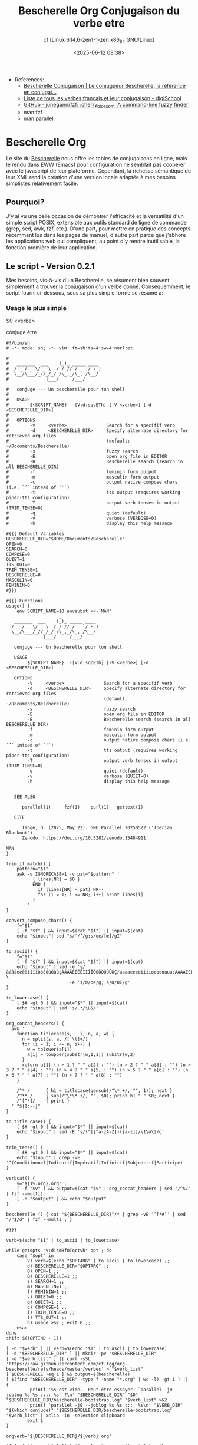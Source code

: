 #+title: Bescherelle Org
#+author: cf [Linux 6.14.6-zen1-1-zen x86_64 GNU/Linux]
#+date: <2025-06-12 08:38>

+ References:
  - [[https://conjugaison.bescherelle.com][Bescherelle Conjugaison | Le conjugueur Bescherelle, la référence en conjugai...]]
  - [[https://www.digischool.fr/education/conjugaison/verbes][Liste de tous les verbes français et leur conjugaison - digiSchool]]
  - [[https://github.com/junegunn/fzf][GitHub - junegunn/fzf: :cherry_blossom: A command-line fuzzy finder]]
  - man:fzf
  - man:parallel

* Bescherelle Org

 Le site du [[https://conjugaison.bescherelle.com][Bescherelle]] nous offre les tables de conjugaisons en
 ligne, mais le rendu dans EWW (Emacs) pour configuration ne semblait
 pas coopérer avec le javascript de leur plateforme.  Cependant, la
 richesse sémantique de leur XML rend la création d'une version locale
 adaptée à mes besoins simplistes relativement facile.

** Pourquoi?

J'y ai vu une belle occasion de démontrer l'efficacité et la
versatilité d'un simple script POSIX, extensible aux outils standard de ligne de commande (grep, sed, awk, fzf, etc.).
D'une part, pour mettre en pratique des concepts récemment lus dans
les pages de manuel, d'autre part parce que j'abhore les applications web qui compliquent, au point d'y rendre inutilisable, la fonction première de leur application.

** Le script - Version 0.2.1

Mes besoins, vis-à-vis d'un Bescherelle, se résument bien souvent
 simplement à trouver la conjugaison d'un verbe donné. Conséquemment,
 le script fourni ci-dessous, sous sa plus simple forme se résume à:

*** Usage le plus simple
#+begin_example shell
 $0  <verbe>
#+end_example

#+begin_example shell
 conjuge être
#+end_example

#+begin_src shell :async :results output :cmdline etre
#!/bin/sh
# -*- mode: sh; -*- vim: ft=sh:ts=4:sw=4:norl:et:

#                    _
#   _______  ___    (_)_ _____ ____
#  / __/ _ \/ _ \  / / // / _ `/ -_)
#  \__/\___/_//_/_/ /\_,_/\_, /\__/
#              |___/     /___/

#   conjuge --- Un bescherelle pour ton shell
#
#   USAGE
#        ${SCRIPT_NAME}  -[V:d:sqcETh] [-V <verbe>] [-d <BESCHERELLE_DIR>]
#
#   OPTIONS
#        -V     <verbe>               Search for a specifif verb
#        -d     <BESCHERELLE_DIR>     Specify alternate directory for retrieved org files
#                                     (default: ~/Documents/Bescherelle)
#        -s                           fuzzy search
#        -E                           open org file in EDITOR
#        -B                           Bescherelle search (search in all BESCHERELLE_DIR)
#        -f                           feminin form output
#        -m                           masculin form output
#        -c                           output native compose chars (i.e. `’` intead of `'`)
#        -t                           tts output (requires working piper-tts configuration)
#        -T                           output verb tenses in output (TRIM_TENSE=0)
#        -q                           quiet (default)
#        -v                           verbose (VERBOSE=0)
#        -h                           display this help message

#{{{ Default Variables
BESCHERELLE_DIR="$HOME/Documents/Bescherelle"
OPEN=0
SEARCH=0
COMPOSE=0
QUIET=1
TTS_OUT=0
TRIM_TENSE=1
BESCHERELLE=0
MASCULIN=0
FEMININ=0
#}}}

#{{{ Functions
usage() {
    env SCRIPT_NAME=$0 envsubst <<-'MAN'
                    _
   _______  ___    (_)_ _____ ____
  / __/ _ \/ _ \  / / // / _ `/ -_)
  \__/\___/_//_/_/ /\_,_/\_, /\__/
              |___/     /___/

   conjuge --- Un bescherelle pour ton shell

   USAGE
        ${SCRIPT_NAME}  -[V:d:sqcETh] [-V <verbe>] [-d <BESCHERELLE_DIR>]

   OPTIONS
        -V     <verbe>               Search for a specifif verb
        -d     <BESCHERELLE_DIR>     Specify alternate directory for retrieved org files
                                     (default: ~/Documents/Bescherelle)
        -s                           fuzzy search
        -E                           open org file in EDITOR
        -B                           Bescherelle search (search in all BESCHERELLE_DIR)
        -f                           feminin form output
        -m                           masculin form output
        -c                           output native compose chars (i.e. `’` intead of `'`)
        -t                           tts output (requires working piper-tts configuration)
        -T                           output verb tenses in output (TRIM_TENSE=0)
        -q                           quiet (default)
        -v                           verbose (QUIET=0)
        -h                           display this help message


   SEE ALSO

      parallel(1)     fzf(1)    curl(1)   gettext(1)

   CITE

      Tange, O. (2025, May 22). GNU Parallel 20250522 ('Iberian Blackout').
      Zenodo. https://doi.org/10.5281/zenodo.15484911

MAN
}

trim_if_match() {
    pattern="$1"
    awk -v IGNORECASE=1 -v pat="$pattern" '
          { lines[NR] = $0 }
          END {
            if (lines[NR] ~ pat) NR--
            for (i = 1; i <= NR; i++) print lines[i]
          }
        '
}

convert_compose_chars() {
    f="$1"
    [ -f "$f" ] && input=$(cat "$f") || input=$(cat)
    echo "$input"| sed "s/'/’/g;s/oe/[œ]/gI"
}

to_ascii() {
    f="$1"
    [ -f "$f" ] && input=$(cat "$f") || input=$(cat)
    echo "$input" | sed -e 'y/àáâäèéêëìíîïòóôöùúûüçÀÁÂÄÈÉÊËÌÍÎÏÒÓÔÖÙÚÛÜÇ/aaaaeeeeiiiioooouuuucAAAAEEEEIIIIOOOOUUUUC/' \
                        -e 's/œ/oe/g; s/Œ/OE/g'
}

to_lowercase() {
    [ $# -gt 0 ] && input="$*" || input=$(cat)
    echo "$input" | sed 's/.*/\L&/'
}

org_concat_headers() {
  awk '
    function titlecase(s,   i, n, a, w) {
      n = split(s, a, /[ \t]+/)
      for (i = 1; i <= n; i++) {
        w = tolower(a[i])
        a[i] = toupper(substr(w,1,1)) substr(w,2)
      }
      return a[1] (n > 1 ? " " a[2] : "") (n > 2 ? " " a[3] : "") (n > 3 ? " " a[4] : "") (n > 4 ? " " a[5] : "") (n > 5 ? " " a[6] : "") (n > 6 ? " " a[7] : "") (n > 7 ? " " a[8] : "")
    }

    /^* /      { h1 = titlecase(gensub(/^\* +/, "", 1)); next }
    /^** /     { sub(/^\*\* +/, "", $0); print h1 " " $0; next }
    /^[^*]/    { print }
  ' "${1:--}"
}

to_title_case() {
    [ $# -gt 0 ] && input="$*" || input=$(cat)
    echo "$input" | sed -E 's/(^|[^a-zA-Z])([a-z])/\1\u\2/g'
}

trim_tense() {
    [ $# -gt 0 ] && input="$*" || input=$(cat)
    echo "$input" | grep -vE '^(Conditionnel|Indicatif|Impératif|Infinitif|Subjonctif|Participe)'
}

verbcat() {
    v="${1%.org}.org" ;
    [ -f "$v" ] && output=$(cat "$v" | org_concat_headers | sed "/^$/" | fzf --multi)
    [ -n "$output" ] && echo "$output"
}

bescherelle () { cat "${BESCHERELLE_DIR}"/* | grep -vE '^[*#]' | sed "/^$/d" | fzf --multi ; }

#}}}

verb=$(echo "$1" | to_ascii | to_lowercase)

while getopts "V:d:smBfOTqctvh" opt ; do
    case "$opt" in
        V) verb=$(echo "$OPTARG" | to_ascii | to_lowercase) ;;
        d) BESCHERELLE_DIR="$OPTARG" ;;
        O) OPEN=1 ;;
        B) BESCHERELLE=1 ;;
        s) SEARCH=1 ;;
        m) MASCULIN=1 ;;
        f) FEMININ=1 ;;
        v) QUIET=0 ;;
        q) QUIET=1 ;;
        c) COMPOSE=1 ;;
        T) TRIM_TENSE=0 ;;
        t) TTS_OUT=1 ;;
        h) usage >&2 ; exit 0 ;;
    esac
done
shift $((OPTIND - 1))

[ -n "$verb" ] || verb=$(echo "$1" | to_ascii | to_lowercase)
[ -d "$BESCHERELLE_DIR" ] || mkdir -pv "$BESCHERELLE_DIR"
[ -e "$verb_list" ] || curl -sSL 'https://raw.githubusercontent.com/cf-tgg/org-bescherelle/refs/heads/master/verbes' > "$verb_list"
[ $BESCHERELLE -eq 1 ] && output=$(bescherelle)
[ $(find "$BESCHERELLE_DIR" -type f -name "*.org" | wc -l) -gt 1 ] || {
         printf '%s est vide.. Peut-être essayer: `parallel -j0 --joblog %s %s :::: %s` ?\n' "$BESCHERELLE_DIR" "$0" "$BESCHERELLE_DIR/bescherelle-bootstrap.log" "$verb_list" >&2
         printf 'parallel -j0 --joblog %s %s :::: %s\n' "$VERB_DIR" "$(which conjuge)" "$BESCHERELLE_DIR/bescherelle-bootstrap.log" "$verb_list" | xclip -in -selection clipboard
        exit 1
}

orgverb="${BESCHERELLE_DIR}/${verb}.org"

if [ -f "$orgverb" ] && [ $(wc -l < "$orgverb") -gt 2 ] ; then
    [ $QUIET -lt 1 ] && echo "$verb est déjà là: $orgverb" >&2
    [ $OPEN -eq 1 ] && setsid -f $EDITOR "$orgverb" >/dev/null 2>&1
    [ $SEARCH -gt 0 ] && output=$(grep -rn "$verb" "$BESCHERELLE_DIR" | cut -d ':' -f1 | sort -u | xargs cat | grep -vE '^[*#]' |sed "/^$/d" | fzf --multi) || \
            output=$(cat "$orgverb" | grep -vE '^#'  | org_concat_headers | sed "/^$/d" | fzf --multi)
else
    LC_ALL=en_US.UTF-8 curl -sL "https://conjugaison.bescherelle.com/verbes/$verb" |
        iconv -f utf-8 -t utf-8 2>/dev/null |
        xmllint --html --xpath '//div[contains(@class,"card-type")]/div/h4 | //div[contains(@class,"card-body")]/h5 | //p' - 2>/dev/null |
        sed -e 's~<h4[^>]*>~\n#MODE# ~g' \
            -e 's~<h5[^>]*>~\n#TENSE# ~g' \
            -e 's~<personal-pronoun>~\n#PP# ~g' -e 's~</personal-pronoun>~~g' \
            -e 's~<auxiliary>~ #AUX# ~g' -e 's~</auxiliary>~~g' \
            -e 's~<verb>~ #V# ~g' -e 's~</verb>~~g' \
            -e 's~<[^>]*>~~g' |
        sed -e 's/^[[:space:]]*//' -e 's/[[:space:]]*$//' -e 's/  */ /g' |
        awk -v verb="$verb" '
      BEGIN {
          print "#+title: Conjugaison du verbe " verb
      }
      /^#MODE#/ {
          sub(/^#MODE# /, "", $0)
          print "\n* " $0
          next
      }
      /^#TENSE#/ {
          sub(/^#TENSE# /, "", $0)
          print "\n** " $0 "\n"
          next
      }
      {
          gsub(/#PP# /, "", $0)
          gsub(/#AUX# /, "", $0)
          gsub(/#V# /, "", $0)
          if (NF) print $0
      }
      ' | sed "s/’ /'/g;s/  / /g" | trim_if_match "contacter" >"$orgverb"
    [ -f "$orgverb" ] && output=$(verbcat "$orgverb")
fi

if [ -n "$output" ]; then
    [ $FEMININ -eq 1 ] && output=$(echo "$output" | sed 's/il (//g;s/ils (//g;s/(e)/e/g;s/e)/e/g;s/elles)/elles/g;s/  / /g' )
    [ $MASCULIN -eq 1 ] && output=$(echo "$output" | sed 's/ (elle)//g;s/ (elles)//g;s/(e)//g')
    [ $COMPOSE -eq 1 ] && output=$(echo "$output" | convert_compose_chars)
    [ $TRIM_TENSE -eq 1 ] && output=$(echo "$output" | trim_tense)
    [ $TRIM_TENSE -eq 0 ] && output=$(echo "$output" | sed 's/^\(Conditionnel\|Indicatif\|Impératif\|Infinitif\|Subjonctif\|Participe\)\(.*$\)/\n\\033\[4;1\;97m\1 ~\2\\033\[0m/')
    [ $TTS_OUT -gt 0 ] && tts -m "fr_FR-gilles-low" "$output" || echo -e "$output"
fi

exit 0
#+end_src

#+RESULTS:

#+begin_example org
#+title: Conjugaison du verbe etre


* INDICATIF

** Présent

je suis
tu es
il (elle) est
nous sommes
vous êtes
ils (elles) sont

** Imparfait

j’étais
tu étais
il (elle) était
nous étions
vous étiez
ils (elles) étaient

** Passé simple

je fus
tu fus
il (elle) fut
nous fûmes
vous fûtes
ils (elles) furent

** Futur simple

je serai
tu seras
il (elle) sera
nous serons
vous serez
ils (elles) seront

* CONDITIONNEL

** Présent

je serais
tu serais
il (elle) serait
nous serions
vous seriez
ils (elles) seraient

* SUBJONCTIF

** Présent

que je sois
que tu sois
qu’il (elle) soit
que nous soyons
que vous soyez
qu’ils (elles) soient

** Imparfait

que je fusse
que tu fusses
qu’il (elle) fût
que nous fussions
que vous fussiez
qu’ils (elles) fussent

* IMPÉRATIF

** Présent

sois
soyons
soyez

* INFINITIF

** Présent

être

* PARTICIPE

** Présent

étant

* INDICATIF

** Passé composé

j’ai été
tu as été
il (elle) a été
nous avons été
vous avez été
ils (elles) ont été

** Plus-que-parfait

j’avais été
tu avais été
il (elle) avait été
nous avions été
vous aviez été
ils (elles) avaient été

** Passé antérieur

j’eus été
tu eus été
il (elle) eut été
nous eûmes été
vous eûtes été
ils (elles) eurent été

** Futur antérieur

j’aurai été
tu auras été
il (elle) aura été
nous aurons été
vous aurez été
ils (elles) auront été

* CONDITIONNEL

** Passé

j’aurais été
tu aurais été
il (elle) aurait été
nous aurions été
vous auriez été
ils (elles) auraient été

* SUBJONCTIF

** Passé

que j’aie été
que tu aies été
qu’il (elle) ait été
que nous ayons été
que vous ayez été
qu’ils (elles) aient été

** Plus-que-parfait

que j’eusse été
que tu eusses été
qu’il (elle) eût été
que nous eussions été
que vous eussiez été
qu’ils (elles) eussent été

* IMPÉRATIF

** Passé

ayons été
ayez été

* INFINITIF

** Passé

avoir été

* PARTICIPE

** Passé

ayant été
été (invar.)

#+end_example


** Acquérir une liste de tous les verbes

Une méthode ou une autre, en autant que les verbes y sont. Quoiqu'il
en soit, à défault d'une méthode plus optimale (et après quelques
tentatives ridicules de Mr.GPT), j'ai opté pour un copié-collé de la
[[https://www.digischool.fr/education/conjugaison/verbes][Liste de tous les verbes français et leur conjugaison]]
dans un tampon Emacs sauvegardé sous le nom très recherché de =verbes=
Ensuite, une petite ligne de =sed= pour faire le ménage:
#+begin_src shell :results output
cat ./verbes | grep -ivE "Verbes en " | sed -e 's/ - /\n/g' -e 's/^ *- *//; s/ *- *$//; s/^ *//; s/ *$//' | sed "/^$/d" | sed 's/[àáâä]/a/gI; s/[ÀÁÂÄ]/A/gI;s/[èéêë]/e/gI;s/[ÈÉÊË]/E/gI;s/[ìíîï]/i/gI;s/[ÌÍÎÏ]/I/gI;s/[òóôö]/o/gI;s/[ÒÓÔÖ]/O/gI;s/[ùúûü]/u/gI;s/[ÙÚÛÜ]/U/gI;s/[ç]/c/gI;s/[Ç]/C/gI;s/[œ]/oe/gI;s/[Œ]/OE/gI;' | tee ./verbes-na | wc -l ; head ./verbes-na ; tail ./verbes-na ;
#+end_src

#+RESULTS:
#+begin_example
1976
abaisser
abandonner
abasourdir
abattre
abetir
abhorrer
abimer
abolir
abonder
abonner
voleter
vomir
voter
vouer
vouloir
vouter
vouvoyer
voyager
zapper
zezayer
#+end_example

#+Résultat: 1976 verbes non-accentués
#+begin_example
1976
abaisser
abandonner
abasourdir
abattre
abetir
abhorrer
abimer
abolir
abonder
abonner
voleter
vomir
voter
vouer
vouloir
vouter
vouvoyer
voyager
zapper
zezayer
#+end_example

cf. [[./verbes][verbes]], [[./verbes-na][verbes-na]]

** Générer les verbes

=GNU Parallel= optimise l'exécution des processus par parallélisation.
Il m'a semblé être le candidat idéal pour générer les 1976 verbes
précedemment acquis.

#+begin_src emacs-lisp
  (defvar org-babel-async-content nil)
  (use-package ob-async
    :ensure t
    :after org
    :config
    (require 'ob-async))
#+end_src

#+begin_src shell :async :results output
ulimit -n ; ulimit -Hn
#+end_src

#+RESULTS:
: 1024
: 524288

#+begin_src shell :async :results output
ulimit -n 262144
parallel -j0 --joblog ./conjuge.log conjuge -V {} -d ~/Templates/org-bescherelle/bescherelle -v :::: ~/Templates/org-bescherelle/verbes
#+end_src

#+begin_src shell :results output
head ~/Templates/org-bescherelle/conjuge.log ; tail ~/Templates/org-bescherelle/conjuge.log ;
#+end_src

#+RESULTS:
#+begin_example
Seq	Host	Starttime	JobRuntime	Send	Receive	Exitval	Signal	Command
332	:	1749468067.504	    20.052	0	0	0	0	conjuge -V celer -d /home/cf/Templates/org-bescherelle/bescherelle -v
335	:	1749468067.528	    20.054	0	0	0	0	conjuge -V cesser -d /home/cf/Templates/org-bescherelle/bescherelle -v
400	:	1749468068.109	    20.045	0	0	0	0	conjuge -V compenser -d /home/cf/Templates/org-bescherelle/bescherelle -v
402	:	1749468068.133	    20.047	0	0	0	0	conjuge -V complaire -d /home/cf/Templates/org-bescherelle/bescherelle -v
403	:	1749468068.146	    20.057	0	0	0	0	conjuge -V 'compléter' -d /home/cf/Templates/org-bescherelle/bescherelle -v
405	:	1749468068.166	    20.060	0	0	0	0	conjuge -V compliquer -d /home/cf/Templates/org-bescherelle/bescherelle -v
406	:	1749468068.176	    20.050	0	0	0	0	conjuge -V comporter -d /home/cf/Templates/org-bescherelle/bescherelle -v
407	:	1749468068.185	    20.042	0	0	0	0	conjuge -V composer -d /home/cf/Templates/org-bescherelle/bescherelle -v
408	:	1749468068.195	    20.057	0	0	0	0	conjuge -V comprendre -d /home/cf/Templates/org-bescherelle/bescherelle -v
1962	:	1749468094.325	   657.282	0	0	0	0	conjuge -V vivre -d /home/cf/Templates/org-bescherelle/bescherelle -v
612	:	1749468070.672	   746.473	0	0	0	0	conjuge -V 'déplacer' -d /home/cf/Templates/org-bescherelle/bescherelle -v
1126	:	1749468078.114	   800.470	0	0	0	0	conjuge -V 'interférer' -d /home/cf/Templates/org-bescherelle/bescherelle -v
78	:	1749468065.716	   816.967	0	0	0	0	conjuge -V affliger -d /home/cf/Templates/org-bescherelle/bescherelle -v
348	:	1749468067.638	   851.907	0	0	0	0	conjuge -V chercher -d /home/cf/Templates/org-bescherelle/bescherelle -v
604	:	1749468070.565	   848.980	0	0	0	0	conjuge -V 'départir' -d /home/cf/Templates/org-bescherelle/bescherelle -v
374	:	1749468067.862	   954.081	0	0	0	0	conjuge -V clouer -d /home/cf/Templates/org-bescherelle/bescherelle -v
1737	:	1749468089.029	  1014.835	0	0	0	0	conjuge -V saouler -d /home/cf/Templates/org-bescherelle/bescherelle -v
409	:	1749468068.205	  1097.098	0	0	0	0	conjuge -V compromettre -d /home/cf/Templates/org-bescherelle/bescherelle -v
1667	:	1749468087.556	  1106.420	0	0	0	0	conjuge -V ressaisir -d /home/cf/Templates/org-bescherelle/bescherelle -v
#+end_example
